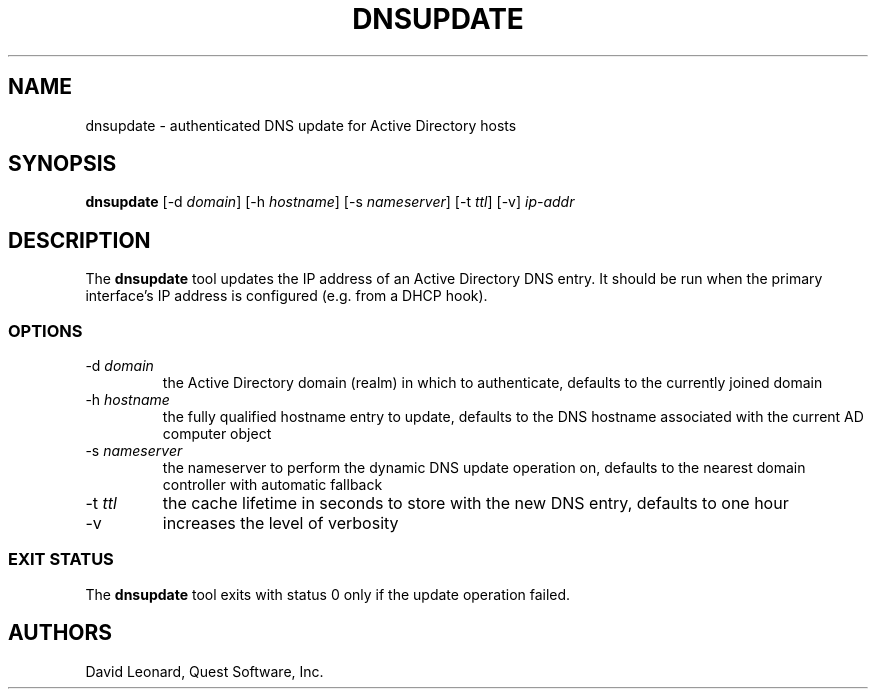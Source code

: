 .\" (c) 2006, Quest Software, Inc. All rights reserved.
.TH DNSUPDATE 8
.SH NAME
dnsupdate \- authenticated DNS update for Active Directory hosts
.SH SYNOPSIS
.B dnsupdate
.RI [\-d\  domain ]
.RI [\-h\  hostname ]
.RI [\-s\  nameserver ]
.RI [\-t\  ttl ]
[\-v]
.I ip-addr
.SH DESCRIPTION
The
.B dnsupdate
tool updates the IP address of an Active Directory DNS entry.
It should be run when the primary interface's IP address is configured
(e.g. from a DHCP hook).
.SS OPTIONS
.TP
.RI \-d\  domain
the Active Directory domain (realm) in which to authenticate,
defaults to the currently joined domain
.TP
.RI \-h\  hostname
the fully qualified hostname entry to update,
defaults to the DNS hostname associated with the current AD computer object
.TP
.RI \-s\  nameserver
the nameserver to perform the dynamic DNS update operation on,
defaults to the nearest domain controller with automatic fallback
.TP
.RI \-t\  ttl
the cache lifetime in seconds to store with the new DNS entry,
defaults to one hour
.TP
\-v
increases the level of verbosity
.SS "EXIT STATUS"
The
.B dnsupdate
tool exits with status 0 only if the update operation failed.
.SH AUTHORS
David Leonard, Quest Software, Inc.
